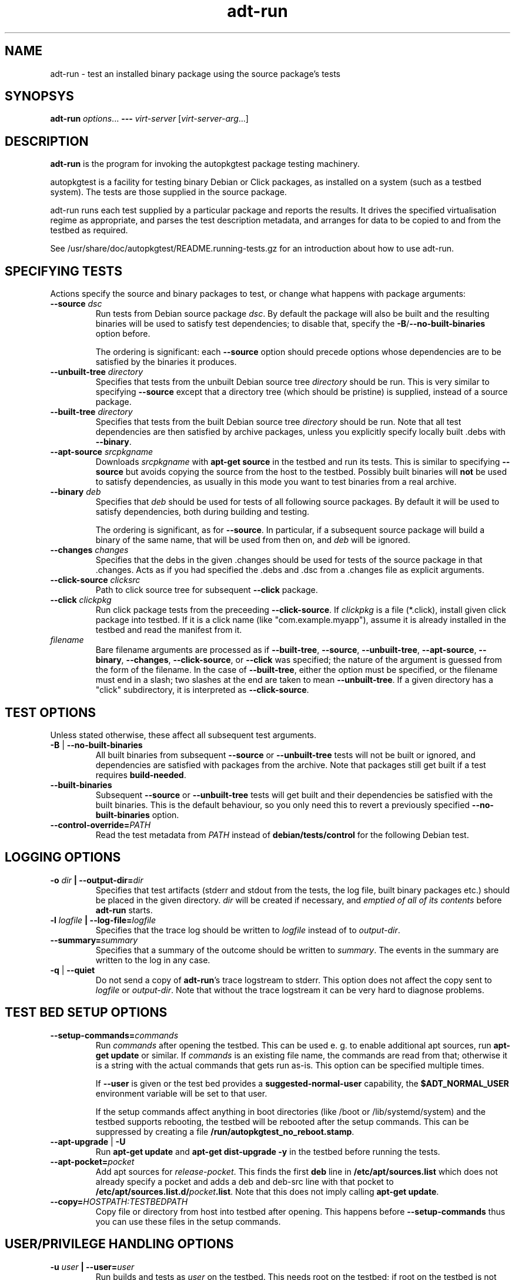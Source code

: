 .TH adt\-run 1 2014 autopkgtest
.SH NAME
adt\-run \- test an installed binary package using the source package's tests
.SH SYNOPSYS
.B adt\-run
.IR options ...
.B \-\-\-
.I virt\-server
.RI [ virt\-server\-arg ...]
.br
.SH DESCRIPTION
.B adt\-run
is the program for invoking the autopkgtest package testing machinery.

autopkgtest is a facility for testing binary Debian or Click packages, as
installed on a system (such as a testbed system).  The tests are those supplied
in the source package.

adt\-run runs each test supplied by a particular package and reports
the results.  It drives the specified virtualisation regime as
appropriate, and parses the test description metadata, and arranges
for data to be copied to and from the testbed as required.

See /usr/share/doc/autopkgtest/README.running\-tests.gz for an
introduction about how to use adt\-run.

.SH SPECIFYING TESTS

Actions specify the source and binary packages to test, or change
what happens with package arguments:

.TP
.BR --source " " \fIdsc\fR
Run tests from Debian source package \fIdsc\fR. By default the package will
also be built and the resulting binaries will be used to satisfy test
dependencies; to disable that, specify the
.BR -B / --no-built-binaries
option before.

The ordering is significant: each \fB--source\fR option should precede
options whose dependencies are to be satisfied by the binaries it
produces.

.TP
.BR --unbuilt-tree " " \fIdirectory\fR
Specifies that tests from the unbuilt Debian source tree
.IR directory
should be run.  This is very similar to specifying \fB\-\-source\fR
except that a directory tree (which should be pristine) is supplied,
instead of a source package.

.TP
.BR --built-tree " " \fIdirectory\fR
Specifies that tests from the built Debian source tree
.IR directory
should be run. Note that all test dependencies are then satisfied by
archive packages, unless you explicitly specify locally built .debs with
.BR --binary .

.TP
.BR --apt-source " " \fIsrcpkgname\fR
Downloads \fIsrcpkgname\fR with \fBapt\-get source\fR in the testbed and
run its tests. This is similar to specifying
.B \-\-source
but avoids copying the source from the host to the testbed. Possibly built
binaries will
.B not
be used to satisfy dependencies, as usually in this mode you want to test
binaries from a real archive.

.TP
.BR --binary " " \fIdeb\fR
Specifies that \fIdeb\fR should be used for tests of all following
source packages.  By default it will be used to satisfy dependencies,
both during building and testing.

The ordering is significant, as for \fB--source\fR. In particular, if a
subsequent source package will build a binary of the same name, that will be
used from then on, and \fIdeb\fR will be ignored.

.TP
.BR --changes " " \fIchanges\fR
Specifies that the debs in the given .changes should be used for tests of the
source package in that .changes. Acts as if you had specified the .debs and .dsc
from a .changes file as explicit arguments.

.TP
.BR --click-source " " \fIclicksrc
Path to click source tree for subsequent
.B --click
package.

.TP
.BR --click " " \fIclickpkg
Run click package tests from the preceeding
.BR --click-source .
If
.I clickpkg
is a file (*.click), install given click package into testbed. If it is a click
name (like "com.example.myapp"), assume it is already installed in the testbed
and read the manifest from it.


.TP
.I filename
Bare filename arguments are processed as if
.BR --built-tree ", " --source ", " --unbuilt-tree ", " --apt-source ", "
.BR --binary ", " --changes ", " --click-source ", or " --click
was specified; the nature of the argument is guessed from the form of
the filename.  In the case of \fB--built-tree\fR, either the
option must be specified, or the filename must end in a slash; two
slashes at the end are taken to mean \fB--unbuilt-tree\fR. If a given directory
has a "click" subdirectory, it is interpreted as
.BR --click-source .

.SH TEST OPTIONS
Unless stated otherwise, these affect all subsequent test arguments.

.TP
.BR -B " | " --no-built-binaries
All built binaries from subsequent
.B --source
or
.B --unbuilt-tree
tests will not be built or ignored,
and dependencies are satisfied with packages from the archive. Note
that packages still get built if a test requires
\fBbuild-needed\fR.

.TP
.B --built-binaries
Subsequent
.B --source
or
.B --unbuilt-tree
tests will get built and their dependencies be satisfied with the built
binaries. This is the default behaviour, so you only need this to revert a
previously specified
.B --no-built-binaries
option.

.TP
.BI --control-override= PATH
Read the test metadata from
.I PATH
instead of
.B debian/tests/control
for the following Debian test.

.SH LOGGING OPTIONS

.TP
.BI -o " dir" " | --output-dir=" dir
Specifies that test artifacts (stderr and stdout from the tests, the log file,
built binary packages etc.) should be placed in the given directory.
\fIdir\fR will be created if necessary, and \fIemptied of all of its contents\fR
before \fBadt-run\fR starts.

.TP
.BI -l " logfile" " | --log-file=" logfile
Specifies that the trace log should be written to \fIlogfile\fR
instead of to \fIoutput-dir\fR.

.TP
.BI --summary= summary
Specifies that a summary of the outcome should be written to
\fIsummary\fR.  The events in the summary are written to the log
in any case.

.TP
.BR -q " | " --quiet
Do not send a copy of \fBadt-run\fR's trace logstream to stderr.  This
option does not affect the copy sent to \fIlogfile\fR or
\fIoutput-dir\fR.  Note that without the trace
logstream it can be very hard to diagnose problems.

.SH TEST BED SETUP OPTIONS

.TP
.BI \-\-setup\-commands= commands
Run
.I commands
after opening the testbed. This can be used e. g. to enable additional apt
sources, run
.B apt-get update
or similar.
If
.I commands
is an existing file name, the commands are read from that; otherwise it
is a string with the actual commands that gets run as-is. This option can be
specified multiple times.

If
.B \-\-user
is given or the test bed provides a
.B suggested-normal-user
capability, the
.B $ADT_NORMAL_USER
environment variable will be set to that user.

If the setup commands affect anything in boot directories (like /boot or
/lib/systemd/system) and the testbed supports rebooting, the testbed will be
rebooted after the setup commands. This can be suppressed by creating a file
.BR /run/autopkgtest_no_reboot.stamp .

.TP
.BR --apt-upgrade " | " -U
Run
.B apt\-get update
and
.B apt\-get dist-upgrade -y
in the testbed before running the tests.

.TP
.BI \-\-apt\-pocket= pocket
Add apt sources for \fIrelease\fR-\fIpocket\fR. This finds the first
.B deb
line in
.B /etc/apt/sources.list
which does not already specify a pocket and adds a deb and deb-src line with
that pocket to
.B /etc/apt/sources.list.d/\fIpocket\fB.list\fR.
Note that this does not imply calling
.B apt-get update\fR.

.TP
.BI \-\-copy= HOSTPATH:TESTBEDPATH
Copy file or directory from host into testbed after opening. This happens
before
.B \-\-setup-commands
thus you can use these files in the setup commands.


.SH USER/PRIVILEGE HANDLING OPTIONS

.TP
.BI -u " user" " | --user=" user
Run builds and tests as \fIuser\fR on the testbed.  This needs root on
the testbed; if root on the testbed is not available then builds and
tests run as whatever user is provided.

.TP
.BI --gain-root= gain-root
Prefixes
.B debian/rules binary
with
.RB gain-root .
The default is not to use anything, except that if
\fB--user\fR is supplied or root on the testbed is not available the
default is \fBfakeroot\fR.

.SH DEBUGGING OPTIONS

.TP
.BR --debug | -d
Include additional debugging information in the trace log.  Each
additional \fB-d\fR increases the debugging level; the current maximum
is \fB-ddd\fR.  If you like to see what's going on, \fR-d\fB or
\fR-dd\fB is recommended.

.TP
.BR --shell-fail | -s
Run an interactive shell in the testbed after any failed build or test.

.TP
.BR --shell
Run an interactive shell in the testbed after every test.

.SH TIMEOUT OPTIONS

.TP
.BR --timeout- \fIwhich\fR = \fIseconds\fR
Use a different timeout for operations on or with the testbed.  There
are five timeouts affected by five values of \fIwhich\fR:
.BR short :
supposedly
short operations like setting up the testbed's apt and checking the
state (default: 100s);
.BR install :
installation of packages including dependencies
(default: 3,000s);
.BR test :
test runs (default: 10,000s);
.BR copy :
copy files/directories between host and testbed
(default: 300s); and
.BR build :
builds (default:
100,000s).  The value must be specified as an integer number of seconds.

.TP
.BR --timeout-factor =\fIdouble\fR
Multiply all of the default timeouts by the specified factor (see
\fB--timeout-\fR\fIwhich\fR above).  Only the defaults are affected;
explicit timeout settings are used exactly as specified.

.SH LOCALE OPTIONS

.TP
.BI --set-lang= langval
When running commands on the testbed, sets the \fBLANG\fR environment
variable to \fIlangval\fR.  The default in \fBadt-run\fR is to set it
to \fBC.UTF-8\fR.
.TP

.BI --leave-lang
Suppresses the setting by \fBadt-run\fR of \fBLANG\fR on the testbed.
This results in tests and builds using the testbed's own normal
\fBLANG\fR value setting.

.SH OTHER OPTIONS

.TP
.BI --gnupg-home= dir
Uses \fIdir\fR as the \fBGNUPGHOME\fR for local apt archive signing.
The specified directory should not contain keyrings containing other
unrelated keys, since \fBadt-run\fR does not specify to \fBgpg\fR
which keys to use.  The default is
.BR $HOME/.autopkgtest .

.TP
.BR \-h | \-\-help
Show command line help and exit.


.SH VIRTUALIZATION SERVER

.TP
\fB---\fR \fIvirt-server virt-server-arg\fR...
Specifies the virtualisation regime server, as a command and arguments
to invoke.
.I virt-server
must be an existing autopkgtest virtualization server such as
.B adt-virt-schroot
or
.BR adt-virt-qemu .
You can leave out the
.B adt-virt-
prefix and just specify the last part, e. g.
.BR schroot .

All the remaining arguments and options after
.B ---
are passed to the virtualisation server program. See the manpages of the
individual servers for how to use them.

.SH OUTPUT FORMAT
During a normal test run, one line is printed for each test.  This
consists of a short string identifying the test, some horizontal
whitespace, and either
.B PASS
or
.BR FAIL " reason"
or
.BR SKIP " reason"
where the pass/fail indication is separated by any reason by some
horizontal whitespace.

The string to identify the test consists of a short alphanumeric
string invented by \fBadt-run\fR to distinguish different command-line
arguments, the \fIargid\fR, followed by a hyphen and the test name.

Sometimes a
.B SKIP
will be reported when the name of the test is not known or not
applicable: for example, when there are no tests in the package, or a
there is a test stanza which contains features not understood by this
version of
.BR adt-run .
In this case
.B *
will appear where the name of the test should be.

If \fBadt-run\fR detects that erroneous package(s) are involved, it
will print the two lines
.BR "blame: " \fIblamed-thing\fR ...
and
.BR "badpkg: " \fImessage\fR.
Here each whitespace-separated \fIblamed-thing\fR is one of
.BI arg: argument
(representing a pathname found in a command line argument),
.BI dsc: package
(a source package name),
.BI deb: package
(a binary package name)
or possibly other strings to be determined.  This indicates which
arguments and/or packages might have contributed to the problem; the
ones which were processed most recently and which are therefore most
likely to be the cause of a problem are listed last.

.SH CONFIGURATION FILES

If you use lots of options or nontrivial virt server arguments, you can put any
part of the command line into a text file, with one line per option. E. g. you
can create a file
.I sid.cfg
with contents like

.RS
.EX
-s
--output-dir=/tmp/testout
--apt-upgrade
---
schroot
sid
.EE
.RE

and then run

.RS
.EX
adt-run foo_1_amd64.changes @sid.cfg
.EE
.RE

The contents of the configuration file will be expanded in-place as if you
would have given its contents on the command line. Please ensure that you
.B don't place spaces
between short options and their values, they would become a part of the
argument value.


.SH EXIT STATUS
0	all tests passed
.br
2	at least one test skipped
.br
4	at least one test failed
.br
6	at least one test failed and at least one test skipped
.br
8	no tests in this package
.br
12	erroneous package
.br
16	testbed failure
.br
20	other unexpected failures including bad usage

.SH SEE ALSO
\fB/usr/share/doc/autopkgtest/README.running-tests.gz\fR
.br
\fB/usr/share/doc/autopkgtest/README.package-tests.gz\fR

.SH AUTHORS AND COPYRIGHT
This manpage is part of autopkgtest, a tool for testing Debian binary
packages.  autopkgtest is Copyright (C) 2006-2014 Canonical Ltd.

See \fB/usr/share/doc/autopkgtest/CREDITS\fR for the list of
contributors and full copying conditions.
